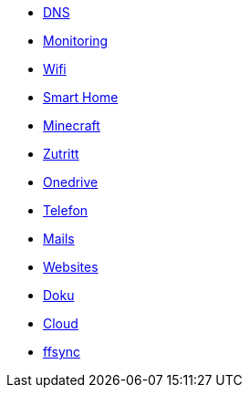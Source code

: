** xref:services/dns.adoc[DNS]
** xref:services/monitoring.adoc[Monitoring]
** xref:services/wifi.adoc[Wifi]
** xref:services/smart_home/index.adoc[Smart Home]
** xref:services/minecraft.adoc[Minecraft]
** xref:services/zutritt.adoc[Zutritt]
** xref:services/onedrive.adoc[Onedrive]
** xref:services/telefon.adoc[Telefon]
** xref:services/mails.adoc[Mails]
** xref:services/websites.adoc[Websites]
** xref:services/doku.adoc[Doku]
** xref:services/cloud.adoc[Cloud]
** xref:services/ffsync.adoc[ffsync]
